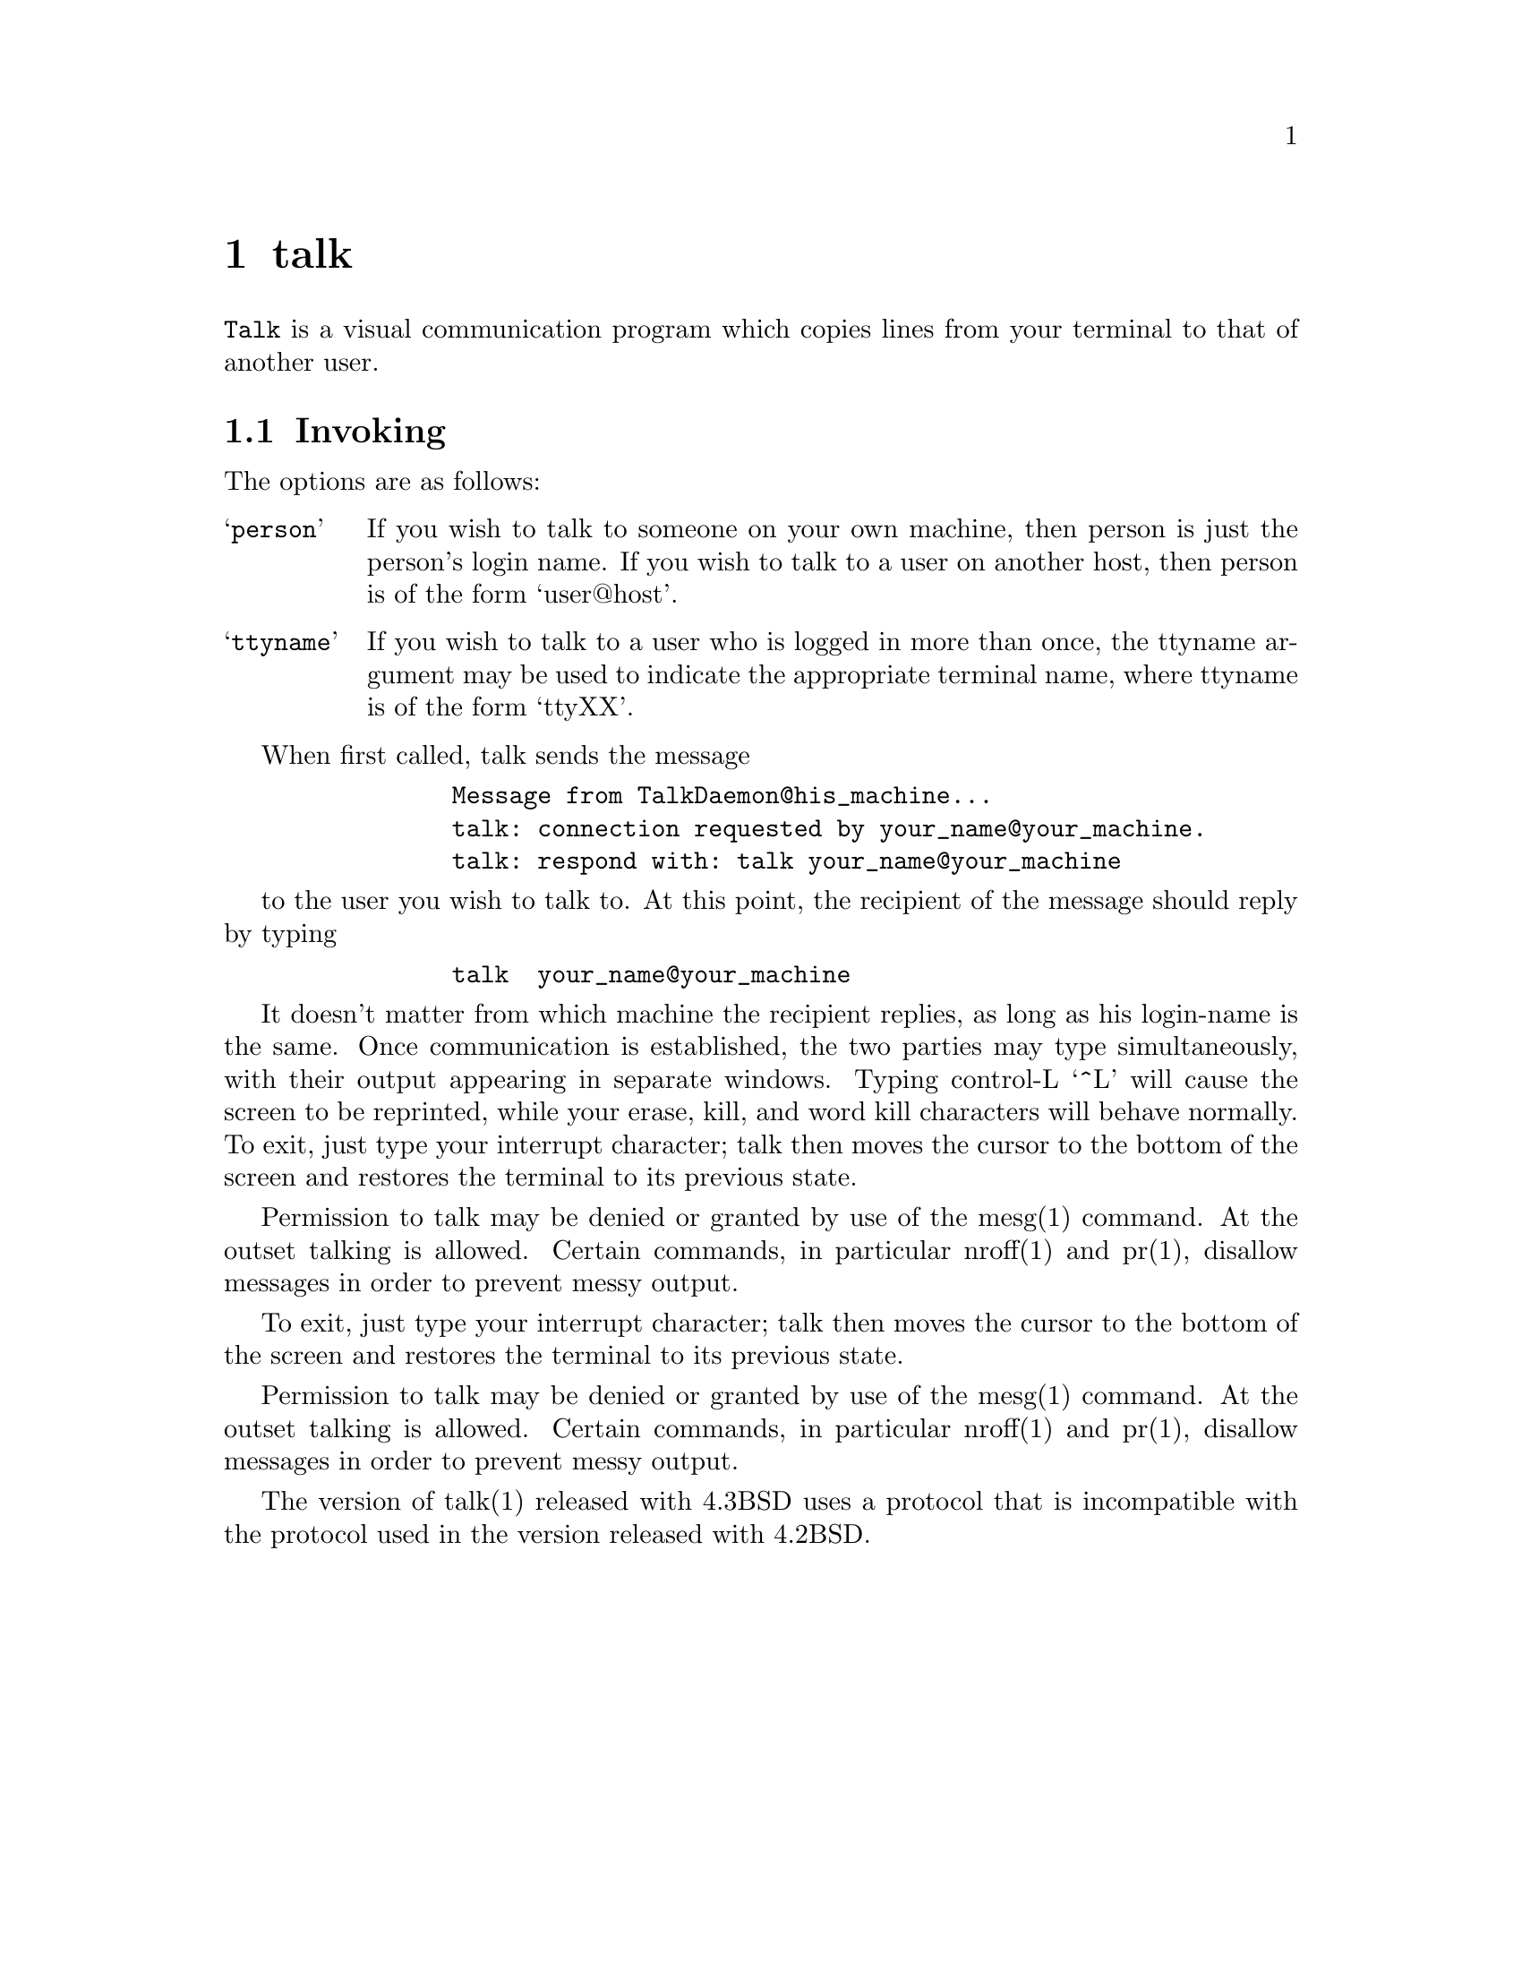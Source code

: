 @node talk
@chapter talk
@cindex talk

@command{Talk} is a visual communication program which copies lines from
your terminal to that of another user.

@section Invoking

The options are as follows:

@table @samp

@item person
If you wish to talk to someone on your own machine, then person
is just the person's login name.  If you wish to talk to a user
on another host, then person is of the form `user@@host'.

@item ttyname
If you wish to talk to a user who is logged in more than once,
the ttyname argument may be used to indicate the appropriate
terminal name, where ttyname is of the form `ttyXX'.

@end table

When first called, talk sends the message
@example
           Message from TalkDaemon@@his_machine...
           talk: connection requested by your_name@@your_machine.
           talk: respond with: talk your_name@@your_machine
@end example

to the user you wish to talk to. At this point, the recipient of the message
should reply by typing
@example
           talk  your_name@@your_machine
@end example

It doesn't matter from which machine the recipient replies, as long as
his login-name is the same.  Once communication is established, the two
parties may type simultaneously, with their output appearing in separate
windows.  Typing control-L `^L' will cause the screen to be reprinted,
while your erase, kill, and word kill characters will behave normally.
To exit, just type your interrupt character; talk then moves the cursor
to the bottom of the screen and restores the terminal to its previous state.

Permission to talk may be denied or granted by use of the mesg(1) command.
At the outset talking is allowed.  Certain commands, in particular
nroff(1) and pr(1),  disallow messages in order to prevent messy output.

To exit, just type your interrupt character; talk then moves the cursor
to the bottom of the screen and restores the terminal to its previous state.

Permission to talk may be denied or granted by use of the mesg(1) command.
At the outset talking is allowed.  Certain commands, in particular
nroff(1) and pr(1),  disallow messages in order to prevent messy output.

The version of talk(1) released with 4.3BSD uses a protocol that is
incompatible with the protocol used in the version released with 4.2BSD.
